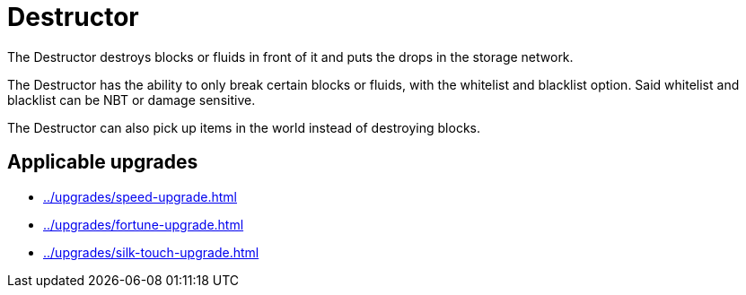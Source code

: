 = Destructor
:icon: destructor.png
:from: v0.3.0-alpha

The {doctitle} destroys blocks or fluids in front of it and puts the drops in the storage network.

The {doctitle} has the ability to only break certain blocks or fluids, with the whitelist and blacklist option.
Said whitelist and blacklist can be NBT or damage sensitive.

The {doctitle} can also pick up items in the world instead of destroying blocks.

== Applicable upgrades

- xref:../upgrades/speed-upgrade.adoc[]
- xref:../upgrades/fortune-upgrade.adoc[]
- xref:../upgrades/silk-touch-upgrade.adoc[]

